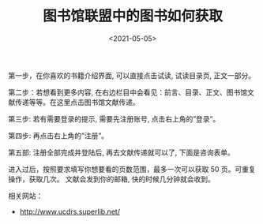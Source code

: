 #+TITLE: 图书馆联盟中的图书如何获取
#+DATE: <2021-05-05>
#+TAGS[]: 备忘

第一步，在你喜欢的书籍介绍界面, 可以直接点击试读, 试读目录页,
正文一部分。

第二步：若想看到更多内容,
在右边栏目中会看见：前言、目录、正文、图书馆文献传递等等。在这里点击图书馆文献传递。

第三步: 若有需要登录的提示, 需要先注册账号, 点击右上角的”登录”。

第四步: 再点击右上角的”注册”。

第五部: 注册全部完成并登陆后, 再去文献传递就可以了, 下面是咨询表单。

进入过后，按照要求填写你想要看的页数范围，最多一次可以获取 50
页。可重复操作，获取几次。 文献会发到你的邮箱, 快的时候几分钟就会收到。

相关网站：

- [[http://www.ucdrs.superlib.net/]]
